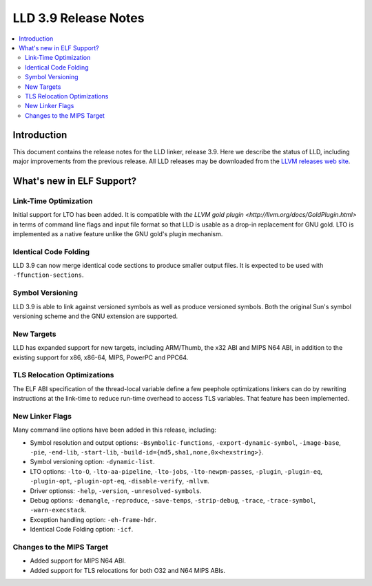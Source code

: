 ======================
LLD 3.9 Release Notes
======================

.. contents::
    :local:

Introduction
============

This document contains the release notes for the LLD linker, release 3.9.
Here we describe the status of LLD, including major improvements
from the previous release. All LLD releases may be downloaded
from the `LLVM releases web site <http://llvm.org/releases/>`_.

What's new in ELF Support?
==========================

Link-Time Optimization
----------------------

Initial support for LTO has been added. It is compatible with `the
LLVM gold plugin <http://llvm.org/docs/GoldPlugin.html>` in terms of
command line flags and input file format so that LLD is usable as a
drop-in replacement for GNU gold. LTO is implemented as a native
feature unlike the GNU gold's plugin mechanism.

Identical Code Folding
----------------------

LLD 3.9 can now merge identical code sections to produce smaller
output files. It is expected to be used with ``-ffunction-sections``.

Symbol Versioning
-----------------

LLD 3.9 is able to link against versioned symbols as well as produce
versioned symbols. Both the original Sun's symbol versioning scheme
and the GNU extension are supported.

New Targets
-----------

LLD has expanded support for new targets, including ARM/Thumb, the x32
ABI and MIPS N64 ABI, in addition to the existing support for x86,
x86-64, MIPS, PowerPC and PPC64.

TLS Relocation Optimizations
----------------------------

The ELF ABI specification of the thread-local variable define a few
peephole optimizations linkers can do by rewriting instructions at the
link-time to reduce run-time overhead to access TLS variables. That
feature has been implemented.

New Linker Flags
----------------

Many command line options have been added in this release, including:

- Symbol resolution and output options: ``-Bsymbolic-functions``,
  ``-export-dynamic-symbol``, ``-image-base``, ``-pie``, ``-end-lib``,
  ``-start-lib``, ``-build-id={md5,sha1,none,0x<hexstring>}``.

- Symbol versioning option: ``-dynamic-list``.

- LTO options: ``-lto-O``, ``-lto-aa-pipeline``, ``-lto-jobs``,
  ``-lto-newpm-passes``, ``-plugin``, ``-plugin-eq``, ``-plugin-opt``,
  ``-plugin-opt-eq``, ``-disable-verify``, ``-mllvm``.

- Driver optionss: ``-help``, ``-version``, ``-unresolved-symbols``.

- Debug options: ``-demangle``, ``-reproduce``, ``-save-temps``,
  ``-strip-debug``, ``-trace``, ``-trace-symbol``,
  ``-warn-execstack``.

- Exception handling option: ``-eh-frame-hdr``.

- Identical Code Folding option: ``-icf``.

Changes to the MIPS Target
--------------------------

* Added support for MIPS N64 ABI.
* Added support for TLS relocations for both O32 and N64 MIPS ABIs.
